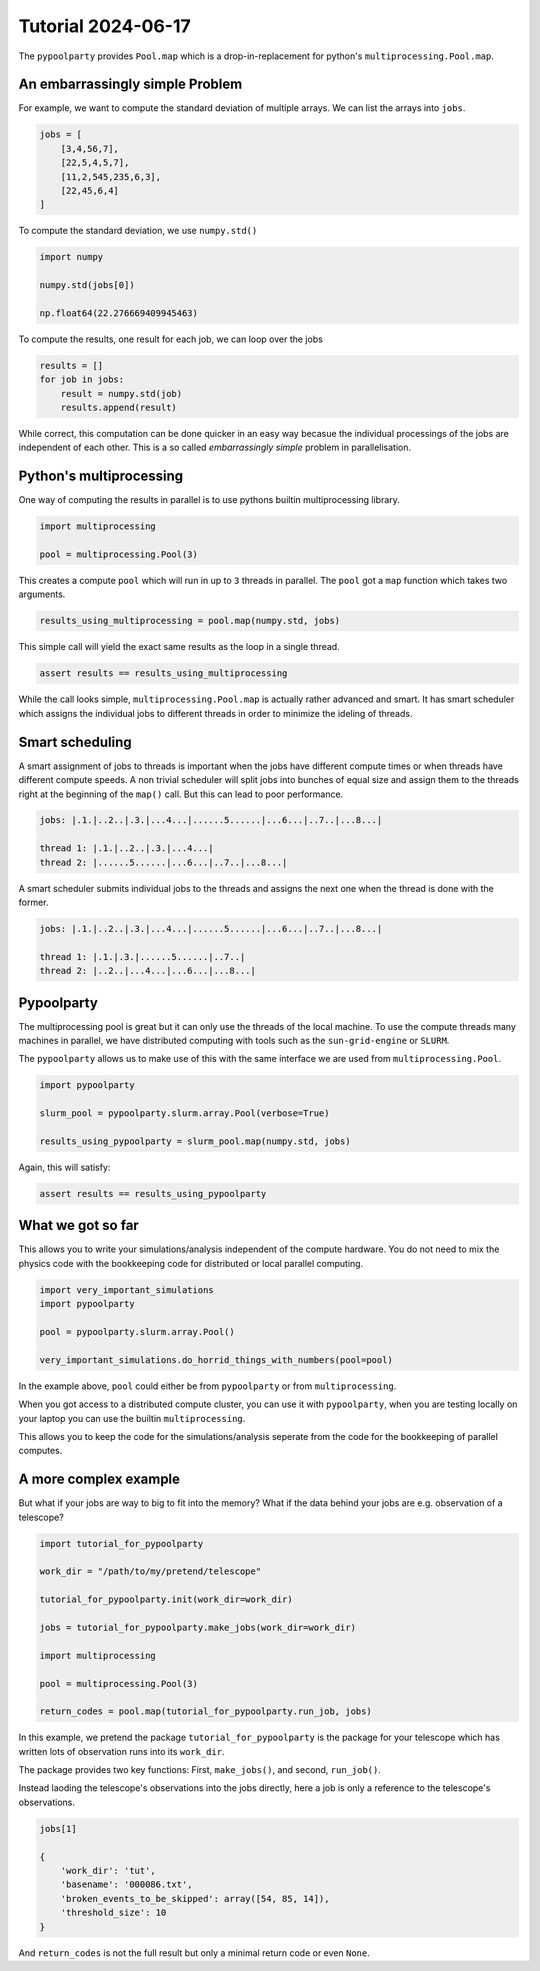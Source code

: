###################
Tutorial 2024-06-17
###################

The ``pypoolparty`` provides ``Pool.map`` which is a drop-in-replacement for
python's ``multiprocessing.Pool.map``.


********************************
An embarrassingly simple Problem
********************************

For example, we want to compute the standard deviation of multiple arrays.
We can list the arrays into ``jobs``.

.. code:: python

    jobs = [
        [3,4,56,7],
        [22,5,4,5,7],
        [11,2,545,235,6,3],
        [22,45,6,4]
    ]

To compute the standard deviation, we use ``numpy.std()``

.. code:: python

    import numpy

    numpy.std(jobs[0])

    np.float64(22.276669409945463)

To compute the results, one result for each job, we can loop over the jobs

.. code:: python

    results = []
    for job in jobs:
        result = numpy.std(job)
        results.append(result)

While correct, this computation can be done quicker in an easy way becasue the
individual processings of the jobs are independent of each other.
This is a so called `embarrassingly simple` problem in parallelisation.

************************
Python's multiprocessing
************************

One way of computing the results in parallel is to use pythons builtin
multiprocessing library.

.. code:: python

    import multiprocessing

    pool = multiprocessing.Pool(3)

This creates a compute ``pool`` which will run in up to ``3`` threads in
parallel. The ``pool`` got a ``map`` function which takes two arguments.

.. code:: python

    results_using_multiprocessing = pool.map(numpy.std, jobs)

This simple call will yield the exact same results as the loop in a single
thread.

.. code:: python

    assert results == results_using_multiprocessing

While the call looks simple, ``multiprocessing.Pool.map`` is actually rather
advanced and smart. It has smart scheduler which assigns the individual jobs to
different threads in order to minimize the ideling of threads.

****************
Smart scheduling
****************

A smart assignment of jobs to threads is important when the jobs have different
compute times or when threads have different compute speeds. A non trivial
scheduler will split jobs into bunches of equal size and assign them to the
threads right at the beginning of the ``map()`` call. But this can lead to poor
performance.

.. code::

    jobs: |.1.|..2..|.3.|...4...|......5......|...6...|..7..|...8...|

    thread 1: |.1.|..2..|.3.|...4...|
    thread 2: |......5......|...6...|..7..|...8...|

A smart scheduler submits individual jobs to the threads and assigns the next
one when the thread is done with the former.

.. code::

    jobs: |.1.|..2..|.3.|...4...|......5......|...6...|..7..|...8...|

    thread 1: |.1.|.3.|......5......|..7..|
    thread 2: |..2..|...4...|...6...|...8...|


***********
Pypoolparty
***********

The multiprocessing pool is great but it can only use the threads of the local
machine. To use the compute threads many machines in parallel, we have
distributed computing with tools such as the ``sun-grid-engine`` or ``SLURM``.

The ``pypoolparty`` allows us to make use of this with the same interface we
are used from ``multiprocessing.Pool``.

.. code:: python

    import pypoolparty

    slurm_pool = pypoolparty.slurm.array.Pool(verbose=True)

    results_using_pypoolparty = slurm_pool.map(numpy.std, jobs)

Again, this will satisfy:

.. code:: python

    assert results == results_using_pypoolparty


******************
What we got so far
******************

This allows you to write your simulations/analysis independent of the compute
hardware. You do not need to mix the physics code with the bookkeeping code for
distributed or local parallel computing.

.. code:: python

    import very_important_simulations
    import pypoolparty

    pool = pypoolparty.slurm.array.Pool()

    very_important_simulations.do_horrid_things_with_numbers(pool=pool)


In the example above, ``pool`` could either be from ``pypoolparty`` or from
``multiprocessing``.

When you got access to a distributed compute cluster, you can use it with
``pypoolparty``, when you are testing locally on your laptop you can use the
builtin ``multiprocessing``.

This allows you to keep the code for the simulations/analysis seperate from the
code for the bookkeeping of parallel computes.


**********************
A more complex example
**********************

But what if your jobs are way to big to fit into the memory? What if the data
behind your jobs are e.g. observation of a telescope?

.. code:: python

    import tutorial_for_pypoolparty

    work_dir = "/path/to/my/pretend/telescope"

    tutorial_for_pypoolparty.init(work_dir=work_dir)

    jobs = tutorial_for_pypoolparty.make_jobs(work_dir=work_dir)

    import multiprocessing

    pool = multiprocessing.Pool(3)

    return_codes = pool.map(tutorial_for_pypoolparty.run_job, jobs)


In this example, we pretend the package ``tutorial_for_pypoolparty`` is the
package for your telescope which has written lots of observation runs into its
``work_dir``.

The package provides two key functions: First, ``make_jobs()``, and second,
``run_job()``.

Instead laoding the telescope's observations into the jobs directly, here a job
is only a reference to the telescope's observations.

.. code:: python

    jobs[1]

    {
        'work_dir': 'tut',
        'basename': '000086.txt',
        'broken_events_to_be_skipped': array([54, 85, 14]),
        'threshold_size': 10
    }


And ``return_codes`` is not the full result but only a minimal return code or
even ``None``.
